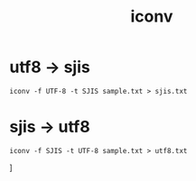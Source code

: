 :PROPERTIES:
:ID:       914BDA6D-EF9A-4BD9-9E73-D4B18AB55E08
:END:
#+title: iconv
* utf8 -> sjis
#+begin_src shell
iconv -f UTF-8 -t SJIS sample.txt > sjis.txt
#+end_src

* sjis -> utf8
#+begin_src shell
iconv -f SJIS -t UTF-8 sample.txt > utf8.txt
#+end_src]
